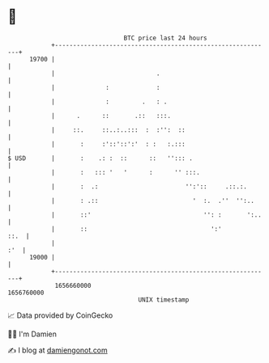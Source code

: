 * 👋

#+begin_example
                                   BTC price last 24 hours                    
               +------------------------------------------------------------+ 
         19700 |                                                            | 
               |                            .                               | 
               |              :             :                               | 
               |              :         .   : .                             | 
               |      .      ::       .::   :::.                            | 
               |     ::.     ::..:..:::  :  :'':  ::                        | 
               |       :     :'::'::':'  : :   :.:::                        | 
   $ USD       |       :    .: :  ::      ::   ''::: .                      | 
               |       :   ::: '   '      :      '' :::.                    | 
               |       :  .:                        '':'::     .::.:.       | 
               |       : .::                          '  :.  .''  '':..     | 
               |       ::'                               '': :       ':..   | 
               |       ::                                  ':'         ::.  | 
               |                                                        :'  | 
         19000 |                                                            | 
               +------------------------------------------------------------+ 
                1656660000                                        1656760000  
                                       UNIX timestamp                         
#+end_example
📈 Data provided by CoinGecko

🧑‍💻 I'm Damien

✍️ I blog at [[https://www.damiengonot.com][damiengonot.com]]

